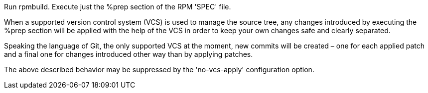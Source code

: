 Run rpmbuild. Execute just the %prep section of the RPM 'SPEC' file.

When a supported version control system (VCS) is used to manage the source tree, any changes introduced by executing the %prep section will be applied with the help of the VCS in order to keep your own changes safe and clearly separated.

Speaking the language of Git, the only supported VCS at the moment, new commits will be created – one for each applied patch and a final one for changes introduced other way than by applying patches.

The above described behavior may be suppressed by the 'no-vcs-apply' configuration option.

